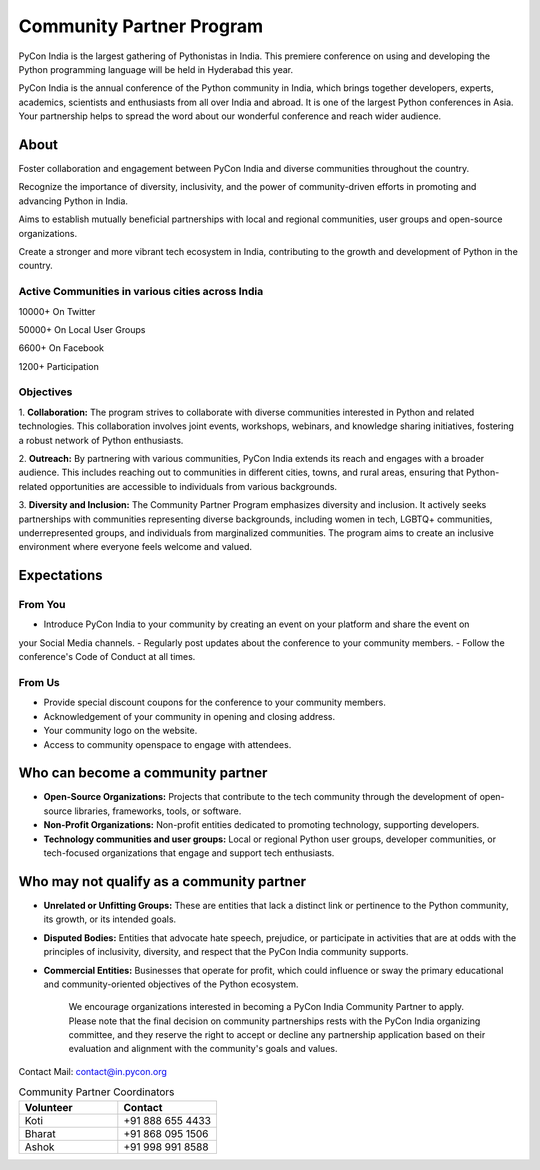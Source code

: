 Community Partner Program
==================

PyCon India is the largest gathering of Pythonistas in India. This premiere conference on using and
developing the Python programming language will be held in Hyderabad this year.

PyCon India is the annual conference of the Python community in India, which brings together developers, experts, academics, scientists and enthusiasts from all over India and abroad. It is one of the largest Python conferences in Asia. Your partnership helps to spread the word about our wonderful conference and reach wider audience.

About
-----

Foster collaboration and engagement between PyCon India and diverse communities throughout the country.

Recognize the importance of diversity, inclusivity, and the power of community-driven efforts in promoting and advancing Python in India.

Aims to establish mutually beneficial partnerships with local and regional communities, user groups and open-source organizations.

Create a stronger and more vibrant tech ecosystem in India, contributing to the growth and development of Python in the country.

Active Communities in various cities across India
^^^^^^^^^^^^^^^^^^^^^^^^^^^^^^^^^^^^^^^^^^^^^^^^^

10000+ On Twitter

50000+ On Local User Groups

6600+ On Facebook

1200+ Participation

Objectives
^^^^^^^^^^

1. **Collaboration:** The program strives to collaborate with diverse communities interested in Python
and related technologies. This collaboration involves joint events, workshops, webinars, and
knowledge sharing initiatives, fostering a robust network of Python enthusiasts.

2. **Outreach:** By partnering with various communities, PyCon India extends its reach and engages
with a broader audience. This includes reaching out to communities in different cities, towns, and
rural areas, ensuring that Python-related opportunities are accessible to individuals from various
backgrounds.

3. **Diversity and Inclusion:** The Community Partner Program emphasizes diversity and inclusion. It
actively seeks partnerships with communities representing diverse backgrounds, including women
in tech, LGBTQ+ communities, underrepresented groups, and individuals from marginalized
communities. The program aims to create an inclusive environment where everyone feels welcome
and valued.

Expectations
------------

From You
^^^^^^^^

- Introduce PyCon India to your community by creating an event on your platform and share the event on
your Social Media channels.
- Regularly post updates about the conference to your community members.
- Follow the conference's Code of Conduct at all times.

From Us
^^^^^^^

- Provide special discount coupons for the conference to your community members.
- Acknowledgement of your community in opening and closing address.
- Your community logo on the website.
- Access to community openspace to engage with attendees.

Who can become a community partner
----------------------------------

- **Open-Source Organizations:** Projects that contribute to the tech community through the development of open-source libraries, frameworks, tools, or software.
- **Non-Profit Organizations:** Non-profit entities dedicated to promoting technology, supporting developers.
- **Technology communities and user groups:** Local or regional Python user groups, developer communities, or tech-focused organizations that engage and support tech enthusiasts.

Who may not qualify as a community partner
------------------------------------------

- **Unrelated or Unfitting Groups:** These are entities that lack a distinct link or pertinence to the Python community, its growth, or its intended goals.
- **Disputed Bodies:** Entities that advocate hate speech, prejudice, or participate in activities that are at odds with the principles of inclusivity, diversity, and respect that the PyCon India community supports.
- **Commercial Entities:** Businesses that operate for profit, which could influence or sway the primary educational and community-oriented objectives of the Python ecosystem.


    We encourage organizations interested in becoming a PyCon India Community Partner to apply. Please note that the final decision on community partnerships rests with the PyCon India organizing committee, and they reserve the right to accept or decline any partnership application based on their evaluation and alignment with the community's goals and values.

Contact
Mail: contact@in.pycon.org

.. list-table:: Community Partner Coordinators
   :widths: 50 50
   :header-rows: 1

   * - Volunteer
     - Contact
   * - Koti
     - +91 888 655 4433
   * - Bharat
     - +91 868 095 1506
   * - Ashok
     - +91 998 991 8588
